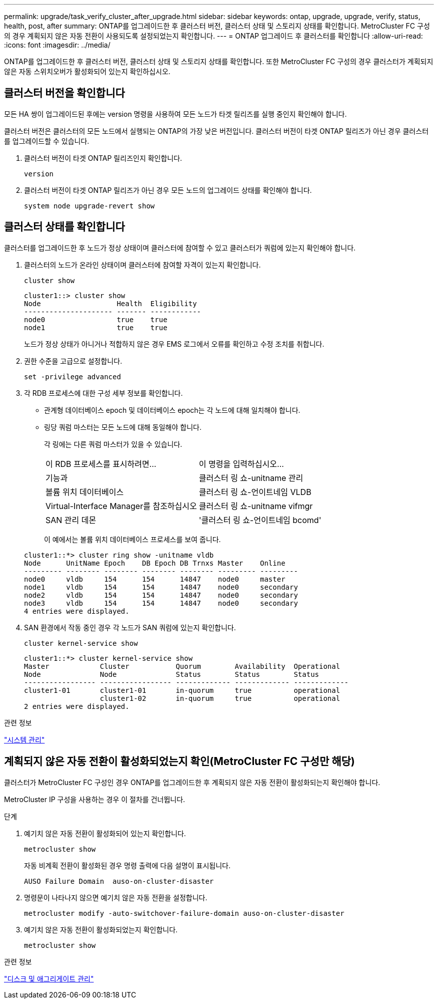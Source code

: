 ---
permalink: upgrade/task_verify_cluster_after_upgrade.html 
sidebar: sidebar 
keywords: ontap, upgrade, upgrade, verify, status, health, post, after 
summary: ONTAP를 업그레이드한 후 클러스터 버전, 클러스터 상태 및 스토리지 상태를 확인합니다.  MetroCluster FC 구성의 경우 계획되지 않은 자동 전환이 사용되도록 설정되었는지 확인합니다. 
---
= ONTAP 업그레이드 후 클러스터를 확인합니다
:allow-uri-read: 
:icons: font
:imagesdir: ../media/


[role="lead"]
ONTAP를 업그레이드한 후 클러스터 버전, 클러스터 상태 및 스토리지 상태를 확인합니다.  또한 MetroCluster FC 구성의 경우 클러스터가 계획되지 않은 자동 스위치오버가 활성화되어 있는지 확인하십시오.



== 클러스터 버전을 확인합니다

모든 HA 쌍이 업그레이드된 후에는 version 명령을 사용하여 모든 노드가 타겟 릴리즈를 실행 중인지 확인해야 합니다.

클러스터 버전은 클러스터의 모든 노드에서 실행되는 ONTAP의 가장 낮은 버전입니다. 클러스터 버전이 타겟 ONTAP 릴리즈가 아닌 경우 클러스터를 업그레이드할 수 있습니다.

. 클러스터 버전이 타겟 ONTAP 릴리즈인지 확인합니다.
+
[source, cli]
----
version
----
. 클러스터 버전이 타겟 ONTAP 릴리즈가 아닌 경우 모든 노드의 업그레이드 상태를 확인해야 합니다.
+
[source, cli]
----
system node upgrade-revert show
----




== 클러스터 상태를 확인합니다

클러스터를 업그레이드한 후 노드가 정상 상태이며 클러스터에 참여할 수 있고 클러스터가 쿼럼에 있는지 확인해야 합니다.

. 클러스터의 노드가 온라인 상태이며 클러스터에 참여할 자격이 있는지 확인합니다.
+
[source, cli]
----
cluster show
----
+
[listing]
----
cluster1::> cluster show
Node                  Health  Eligibility
--------------------- ------- ------------
node0                 true    true
node1                 true    true
----
+
노드가 정상 상태가 아니거나 적합하지 않은 경우 EMS 로그에서 오류를 확인하고 수정 조치를 취합니다.

. 권한 수준을 고급으로 설정합니다.
+
[source, cli]
----
set -privilege advanced
----
. 각 RDB 프로세스에 대한 구성 세부 정보를 확인합니다.
+
** 관계형 데이터베이스 epoch 및 데이터베이스 epoch는 각 노드에 대해 일치해야 합니다.
** 링당 쿼럼 마스터는 모든 노드에 대해 동일해야 합니다.
+
각 링에는 다른 쿼럼 마스터가 있을 수 있습니다.

+
|===


| 이 RDB 프로세스를 표시하려면... | 이 명령을 입력하십시오... 


 a| 
기능과
 a| 
클러스터 링 쇼-unitname 관리



 a| 
볼륨 위치 데이터베이스
 a| 
클러스터 링 쇼-언이트네임 VLDB



 a| 
Virtual-Interface Manager를 참조하십시오
 a| 
클러스터 링 쇼-unitname vifmgr



 a| 
SAN 관리 데몬
 a| 
'클러스터 링 쇼-언이트네임 bcomd'

|===
+
이 예에서는 볼륨 위치 데이터베이스 프로세스를 보여 줍니다.



+
[listing]
----
cluster1::*> cluster ring show -unitname vldb
Node      UnitName Epoch    DB Epoch DB Trnxs Master    Online
--------- -------- -------- -------- -------- --------- ---------
node0     vldb     154      154      14847    node0     master
node1     vldb     154      154      14847    node0     secondary
node2     vldb     154      154      14847    node0     secondary
node3     vldb     154      154      14847    node0     secondary
4 entries were displayed.
----
. SAN 환경에서 작동 중인 경우 각 노드가 SAN 쿼럼에 있는지 확인합니다.
+
[source, cli]
----
cluster kernel-service show
----
+
[listing]
----
cluster1::*> cluster kernel-service show
Master            Cluster           Quorum        Availability  Operational
Node              Node              Status        Status        Status
----------------- ----------------- ------------- ------------- -------------
cluster1-01       cluster1-01       in-quorum     true          operational
                  cluster1-02       in-quorum     true          operational
2 entries were displayed.
----


.관련 정보
link:../system-admin/index.html["시스템 관리"]



== 계획되지 않은 자동 전환이 활성화되었는지 확인(MetroCluster FC 구성만 해당)

클러스터가 MetroCluster FC 구성인 경우 ONTAP를 업그레이드한 후 계획되지 않은 자동 전환이 활성화되는지 확인해야 합니다.

MetroCluster IP 구성을 사용하는 경우 이 절차를 건너뜁니다.

.단계
. 예기치 않은 자동 전환이 활성화되어 있는지 확인합니다.
+
[source, cli]
----
metrocluster show
----
+
자동 비계획 전환이 활성화된 경우 명령 출력에 다음 설명이 표시됩니다.

+
[listing]
----
AUSO Failure Domain  auso-on-cluster-disaster
----
. 명령문이 나타나지 않으면 예기치 않은 자동 전환을 설정합니다.
+
[source, cli]
----
metrocluster modify -auto-switchover-failure-domain auso-on-cluster-disaster
----
. 예기치 않은 자동 전환이 활성화되었는지 확인합니다.
+
[source, cli]
----
metrocluster show
----


.관련 정보
link:../disks-aggregates/index.html["디스크 및 애그리게이트 관리"]
